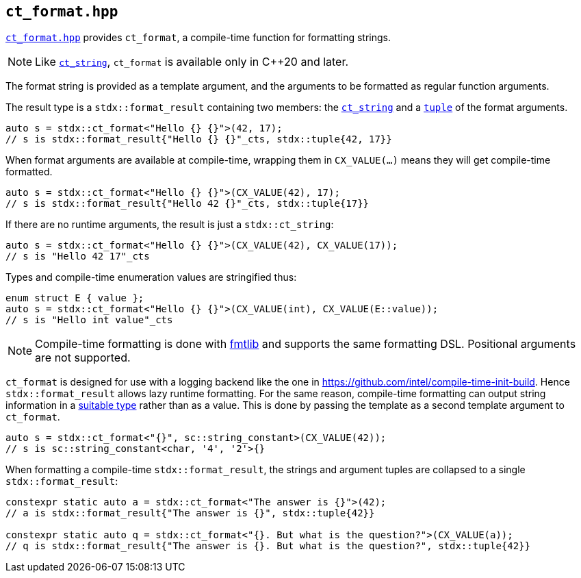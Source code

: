 
== `ct_format.hpp`

https://github.com/intel/cpp-std-extensions/blob/main/include/stdx/ct_format.hpp[`ct_format.hpp`]
provides `ct_format`, a compile-time function for formatting strings.

NOTE: Like xref:ct_string.adoc#_ct_string_hpp[`ct_string`], `ct_format` is
available only in C++20 and later.

The format string is provided as a template argument, and the arguments to be
formatted as regular function arguments.

The result type is a `stdx::format_result` containing two members: the
xref:ct_string.adoc#_ct_string_hpp[`ct_string`] and a
xref:tuple.adoc#_tuple_hpp[`tuple`] of the format arguments.
[source,cpp]
----
auto s = stdx::ct_format<"Hello {} {}">(42, 17);
// s is stdx::format_result{"Hello {} {}"_cts, stdx::tuple{42, 17}}
----

When format arguments are available at compile-time, wrapping them in
`CX_VALUE(...)` means they will get compile-time formatted.
[source,cpp]
----
auto s = stdx::ct_format<"Hello {} {}">(CX_VALUE(42), 17);
// s is stdx::format_result{"Hello 42 {}"_cts, stdx::tuple{17}}
----

If there are no runtime arguments, the result is just a `stdx::ct_string`:
[source,cpp]
----
auto s = stdx::ct_format<"Hello {} {}">(CX_VALUE(42), CX_VALUE(17));
// s is "Hello 42 17"_cts
----

Types and compile-time enumeration values are stringified thus:
[source,cpp]
----
enum struct E { value };
auto s = stdx::ct_format<"Hello {} {}">(CX_VALUE(int), CX_VALUE(E::value));
// s is "Hello int value"_cts
----

NOTE: Compile-time formatting is done with https://github.com/fmtlib/fmt[fmtlib]
and supports the same formatting DSL. Positional arguments are not supported.

`ct_format` is designed for use with a logging backend like the one in
https://github.com/intel/compile-time-init-build. Hence `stdx::format_result`
allows lazy runtime formatting. For the same reason, compile-time formatting can
output string information in a
https://github.com/intel/compile-time-init-build/tree/main/include/sc[suitable
type] rather than as a value. This is done by passing the template as a second
template argument to `ct_format`.

[source,cpp]
----
auto s = stdx::ct_format<"{}", sc::string_constant>(CX_VALUE(42));
// s is sc::string_constant<char, '4', '2'>{}
----

When formatting a compile-time `stdx::format_result`, the strings and argument
tuples are collapsed to a single `stdx::format_result`:

[source,cpp]
----
constexpr static auto a = stdx::ct_format<"The answer is {}">(42);
// a is stdx::format_result{"The answer is {}", stdx::tuple{42}}

constexpr static auto q = stdx::ct_format<"{}. But what is the question?">(CX_VALUE(a));
// q is stdx::format_result{"The answer is {}. But what is the question?", stdx::tuple{42}}
----
